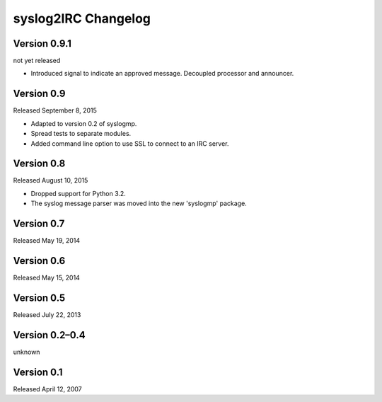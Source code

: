 syslog2IRC Changelog
====================


Version 0.9.1
-------------

not yet released

- Introduced signal to indicate an approved message. Decoupled processor
  and announcer.


Version 0.9
-----------

Released September 8, 2015

- Adapted to version 0.2 of syslogmp.
- Spread tests to separate modules.
- Added command line option to use SSL to connect to an IRC server.


Version 0.8
-----------

Released August 10, 2015

- Dropped support for Python 3.2.
- The syslog message parser was moved into the new 'syslogmp' package.


Version 0.7
-----------

Released May 19, 2014


Version 0.6
-----------

Released May 15, 2014


Version 0.5
-----------

Released July 22, 2013


Version 0.2–0.4
---------------

unknown


Version 0.1
-----------

Released April 12, 2007
